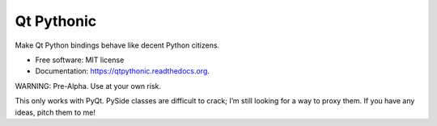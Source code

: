 ===============================
Qt Pythonic
===============================

.. image:: https://badge.fury.io/py/qtpythonic.png
    :target: http://badge.fury.io/py/qtpythonic

.. image:: https://travis-ci.org/uranusjr/qtpythonic.png?branch=master
        :target: https://travis-ci.org/uranusjr/qtpythonic

.. image:: https://pypip.in/d/qtpythonic/badge.png
        :target: https://pypi.python.org/pypi/qtpythonic


Make Qt Python bindings behave like decent Python citizens.

* Free software: MIT license
* Documentation: https://qtpythonic.readthedocs.org.

WARNING: Pre-Alpha. Use at your own risk.

This only works with PyQt. PySide classes are difficult to crack; I’m still
looking for a way to proxy them. If you have any ideas, pitch them to me!
